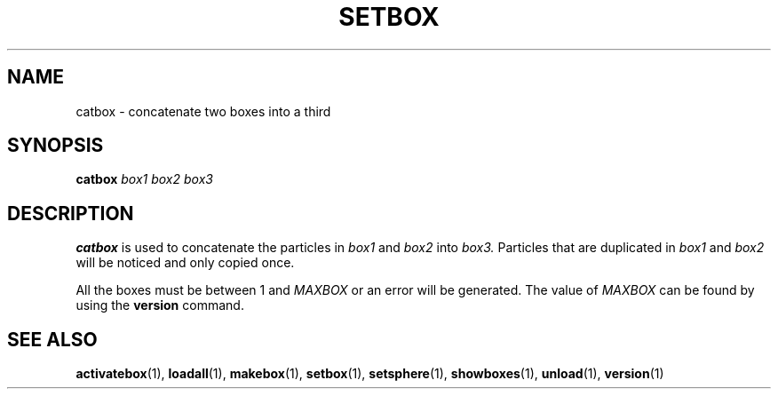 .TH SETBOX  1 "22 MARCH 1994"  "KQ Release 2.0" "TIPSY COMMANDS"
.SH NAME
catbox \- concatenate two boxes into a third
.SH SYNOPSIS
.B catbox
.I box1
.I box2
.I box3
.SH DESCRIPTION
.B catbox
is used to concatenate the particles in
.I box1
and
.I box2
into
.I box3.
Particles that are duplicated in
.I box1
and
.I box2
will be noticed and only copied once.

All the boxes must be between 1 and
.I MAXBOX
or an error will be generated.  The value of
.I MAXBOX
can be found by using the 
.B version
command.

.SH SEE ALSO
.BR activatebox (1),
.BR loadall (1),
.BR makebox (1),
.BR setbox (1),
.BR setsphere (1),
.BR showboxes (1),
.BR unload (1),
.BR version (1)

